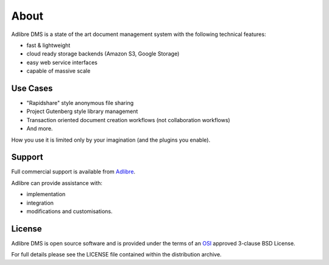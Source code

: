 =====
About
=====


Adlibre DMS is a state of the art document management system with
the following technical features:

* fast & lightweight
* cloud ready storage backends (Amazon S3, Google Storage)
* easy web service interfaces
* capable of massive scale


Use Cases
---------

* "Rapidshare" style anonymous file sharing
* Project Gutenberg style library management
* Transaction oriented document creation workflows (not collaboration workflows)
* And more.

How you use it is limited only by your imagination (and the plugins you enable).


Support
-------

Full commercial support is available from Adlibre_.

Adlibre can provide assistance with:

* implementation
* integration
* modifications and customisations.


License
-------

Adlibre DMS is open source software and is provided under the terms of an OSI_ approved 3-clause BSD License.

For full details please see the LICENSE file contained within the distribution archive.


.. _Adlibre: http://www.adlibre.com.au/

.. _OSI: http://www.opensource.org/licenses/bsd-license.php
